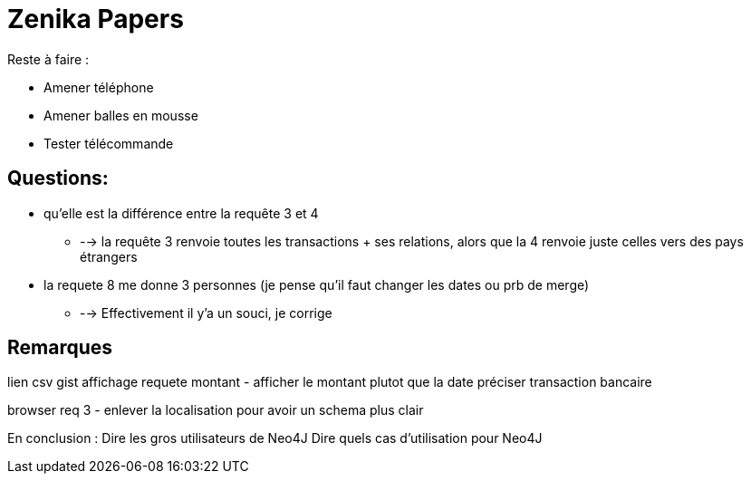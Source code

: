# Zenika Papers

Reste à faire :

* Amener téléphone
* Amener balles en mousse
* Tester télécommande


## Questions:

* qu'elle est la différence entre la requête 3 et 4
** --> la requête 3 renvoie toutes les transactions + ses relations, alors que la 4 renvoie juste celles vers des pays étrangers
* la requete 8 me donne 3 personnes (je pense qu'il faut changer les dates ou prb de merge)
** --> Effectivement il y'a un souci, je corrige

## Remarques

lien csv
gist affichage requete montant - afficher le montant plutot que la date
préciser transaction bancaire

browser req 3 - enlever la localisation pour avoir un schema plus clair

En conclusion :
Dire les gros utilisateurs de Neo4J
Dire quels cas d'utilisation pour Neo4J